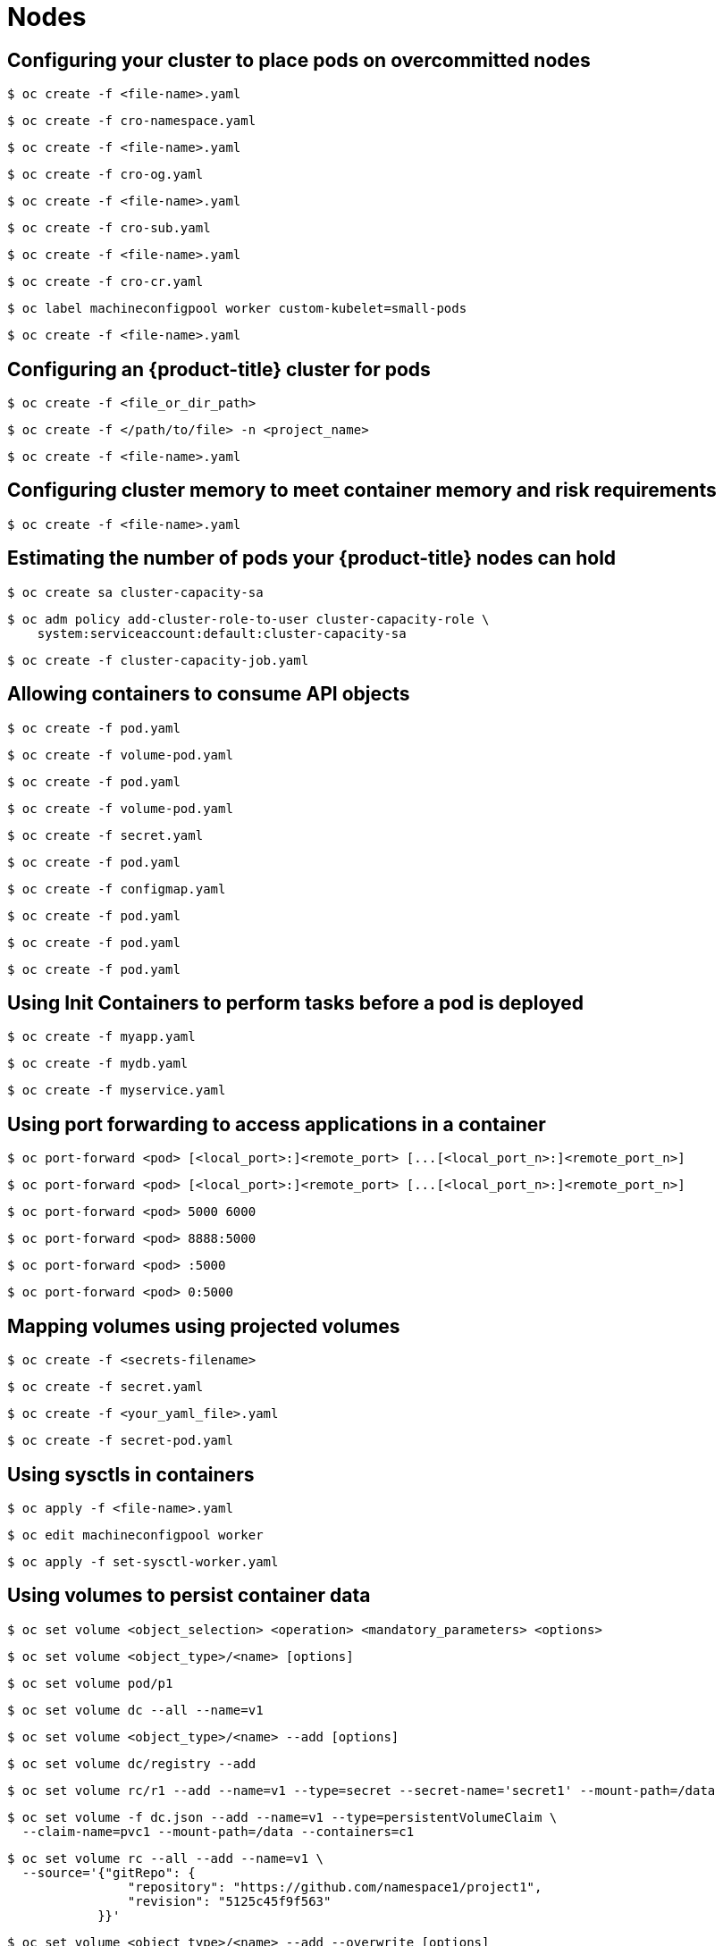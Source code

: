 = Nodes

toc::[]


## Configuring your cluster to place pods on overcommitted nodes

[source,terminal]
----
$ oc create -f <file-name>.yaml
----


[source,terminal]
----
$ oc create -f cro-namespace.yaml
----


[source,terminal]
----
$ oc create -f <file-name>.yaml
----


[source,terminal]
----
$ oc create -f cro-og.yaml
----


[source,terminal]
----
$ oc create -f <file-name>.yaml
----


[source,terminal]
----
$ oc create -f cro-sub.yaml
----


[source,terminal]
----
$ oc create -f <file-name>.yaml
----


[source,terminal]
----
$ oc create -f cro-cr.yaml
----


[source,terminal]
----
$ oc label machineconfigpool worker custom-kubelet=small-pods
----


[source,terminal]
----
$ oc create -f <file-name>.yaml
----

## Configuring an {product-title} cluster for pods

[source,terminal]
----
$ oc create -f <file_or_dir_path>
----


[source,terminal]
----
$ oc create -f </path/to/file> -n <project_name>
----


[source,terminal]
----
$ oc create -f <file-name>.yaml
----

## Configuring cluster memory to meet container memory and risk requirements

[source,terminal]
----
$ oc create -f <file-name>.yaml
----

## Estimating the number of pods your {product-title} nodes can hold

[source,terminal]
----
$ oc create sa cluster-capacity-sa
----


[source,terminal]
----
$ oc adm policy add-cluster-role-to-user cluster-capacity-role \
    system:serviceaccount:default:cluster-capacity-sa
----


[source,terminal]
----
$ oc create -f cluster-capacity-job.yaml
----

## Allowing containers to consume API objects

[source,terminal]
----
$ oc create -f pod.yaml
----


[source,terminal]
----
$ oc create -f volume-pod.yaml
----


[source,terminal]
----
$ oc create -f pod.yaml
----


[source,terminal]
----
$ oc create -f volume-pod.yaml
----


[source,terminal]
----
$ oc create -f secret.yaml
----


[source,terminal]
----
$ oc create -f pod.yaml
----


[source,terminal]
----
$ oc create -f configmap.yaml
----


[source,terminal]
----
$ oc create -f pod.yaml
----


[source,terminal]
----
$ oc create -f pod.yaml
----


[source,terminal]
----
$ oc create -f pod.yaml
----

## Using Init Containers to perform tasks before a pod is deployed

[source,terminal]
----
$ oc create -f myapp.yaml
----


[source,terminal]
----
$ oc create -f mydb.yaml
----


[source,terminal]
----
$ oc create -f myservice.yaml
----

## Using port forwarding to access applications in a container

[source,terminal]
----
$ oc port-forward <pod> [<local_port>:]<remote_port> [...[<local_port_n>:]<remote_port_n>]
----


[source,terminal]
----
$ oc port-forward <pod> [<local_port>:]<remote_port> [...[<local_port_n>:]<remote_port_n>]
----


[source,terminal]
----
$ oc port-forward <pod> 5000 6000
----


[source,terminal]
----
$ oc port-forward <pod> 8888:5000
----


[source,terminal]
----
$ oc port-forward <pod> :5000
----


[source,terminal]
----
$ oc port-forward <pod> 0:5000
----

## Mapping volumes using projected volumes

[source,terminal]
----
$ oc create -f <secrets-filename>
----


[source,terminal]
----
$ oc create -f secret.yaml
----


[source,terminal]
----
$ oc create -f <your_yaml_file>.yaml
----


[source,terminal]
----
$ oc create -f secret-pod.yaml
----

## Using sysctls in containers

[source,terminal]
----
$ oc apply -f <file-name>.yaml
----


[source,terminal]
----
$ oc edit machineconfigpool worker
----


[source,terminal]
----
$ oc apply -f set-sysctl-worker.yaml
----

## Using volumes to persist container data

[source,terminal]
----
$ oc set volume <object_selection> <operation> <mandatory_parameters> <options>
----


[source,terminal]
----
$ oc set volume <object_type>/<name> [options]
----


[source,terminal]
----
$ oc set volume pod/p1
----


[source,terminal]
----
$ oc set volume dc --all --name=v1
----


[source,terminal]
----
$ oc set volume <object_type>/<name> --add [options]
----


[source,terminal]
----
$ oc set volume dc/registry --add
----


[source,terminal]
----
$ oc set volume rc/r1 --add --name=v1 --type=secret --secret-name='secret1' --mount-path=/data
----


[source,terminal]
----
$ oc set volume -f dc.json --add --name=v1 --type=persistentVolumeClaim \
  --claim-name=pvc1 --mount-path=/data --containers=c1
----


[source,terminal]
----
$ oc set volume rc --all --add --name=v1 \
  --source='{"gitRepo": {
                "repository": "https://github.com/namespace1/project1",
                "revision": "5125c45f9f563"
            }}'
----


[source,terminal]
----
$ oc set volume <object_type>/<name> --add --overwrite [options]
----


[source,terminal]
----
$ oc set volume rc/r1 --add --overwrite --name=v1 --type=persistentVolumeClaim --claim-name=pvc1
----


[source,terminal]
----
$ oc set volume dc/d1 --add --overwrite --name=v1 --mount-path=/opt
----


[source,terminal]
----
$ oc set volume <object_type>/<name> --remove [options]
----


[source,terminal]
----
$ oc set volume dc/d1 --remove --name=v1
----


[source,terminal]
----
$ oc set volume dc/d1 --remove --name=v1 --containers=c1
----


[source,terminal]
----
$ oc set volume rc/r1 --remove --confirm
----

## Running tasks in pods using jobs

[source,terminal]
----
$ oc delete cronjob/<cron_job_name>
----


[source,terminal]
----
$ oc create -f <file-name>.yaml
----


[source,terminal]
----
$ oc create job pi --image=perl -- perl -Mbignum=bpi -wle 'print bpi(2000)'
----


[source,terminal]
----
$ oc create -f <file-name>.yaml
----


[source,terminal]
----
$ oc create cronjob pi --image=perl --schedule='*/1 * * * *' -- perl -Mbignum=bpi -wle 'print bpi(2000)'
----

## Running background tasks on nodes automatically with daemon sets

[source,terminal]
----
$ oc patch namespace myproject -p \
    '{"metadata": {"annotations": {"openshift.io/node-selector": ""}}}'
----


[source,terminal]
----
$ oc create -f daemonset.yaml
----

## Freeing node resources using garbage collection

[source,terminal]
----
$ oc label machineconfigpool worker custom-kubelet=small-pods
----


[source,terminal]
----
$ oc create -f <file-name>.yaml
----


[source,terminal]
----
$ oc create -f gc-container.yaml
----

## Managing the maximum number of pods per node

[source,terminal]
----
$ oc label machineconfigpool worker custom-kubelet=small-pods
----

## Managing nodes

[source,terminal]
----
$ oc label machineconfigpool worker custom-kubelet=enabled
----


[source,terminal]
----
$ oc create -f <file-name>
----


[source,terminal]
----
$ oc create -f master-kube-config.yaml
----

## Modifying existing nodes in your {product-title} cluster

[source,terminal]
----
$ oc adm cordon <node>
----


[source,terminal]
----
$ oc adm cordon node1.example.com
----


[source,terminal]
----
$ oc adm uncordon <node1>
----

## Allocating resources for nodes in an {product-title} cluster

[source,terminal]
----
$ oc label machineconfigpool worker custom-kubelet=small-pods
----


[source,terminal]
----
$ oc label machineconfigpool worker custom-kubelet=small-pods
----

## Allocating specific CPUs for nodes in a cluster

[source,terminal]
----
$ oc create -f <file_name>.yaml
----

## Viewing and listing the nodes in your {product-title} cluster

[source,terminal]
----
$ oc adm top nodes
----


[source,terminal]
----
$ oc adm top node --selector=''
----

## Working with nodes

[source,terminal]
----
$ oc adm cordon <node1>
----


[source,terminal]
----
$ oc adm drain <node1> <node2> [--pod-selector=<pod_selector>]
----


[source,terminal]
----
$ oc adm drain <node1> <node2> --force=true
----


[source,terminal]
----
$ oc adm drain <node1> <node2> --grace-period=-1
----


[source,terminal]
----
$ oc adm drain <node1> <node2> --ignore-daemonsets=true
----


[source,terminal]
----
$ oc adm drain <node1> <node2> --timeout=5s
----


[source,terminal]
----
$ oc adm drain <node1> <node2> --delete-local-data=true
----


[source,terminal]
----
$ oc adm drain <node1> <node2>  --dry-run=true
----


[source,terminal]
----
$ oc adm uncordon <node1>
----


[source,terminal]
----
$ oc label node <node> <key_1>=<value_1> ... <key_n>=<value_n>
----


[source,terminal]
----
$ oc label nodes webconsole-7f7f6 unhealthy=true
----


[source,terminal]
----
$ oc label pods --all <key_1>=<value_1>
----


[source,terminal]
----
$ oc adm cordon <node>
----


[source,terminal]
----
$ oc adm cordon node1.example.com
----


[source,terminal]
----
$ oc adm uncordon <node1>
----


[source,terminal]
----
$ oc edit schedulers.config.openshift.io cluster
----


[source,terminal]
----
$ oc scale --replicas=2 machineset <machineset> -n openshift-machine-api
----


[source,terminal]
----
$ oc adm cordon <node_name>
----


[source,terminal]
----
$ oc adm drain <node_name> --force=true
----


[source,terminal]
----
$ oc delete node <node_name>
----


[source,terminal]
----
$ oc create -f 05-worker-kernelarg-selinuxoff.yaml
----

## Automatically scaling pods with the horizontal pod autoscaler

[source,terminal]
----
$ oc edit hpa hpa-resource-metrics-memory
----


[source,terminal]
----
$ oc autoscale dc/<dc-name> \
  --min <number> \
  --max <number> \
  --cpu-percent=<percent> 
----


[source,terminal]
----
$ oc autoscale rc/<rc-name> 
  --min <number> \
  --max <number> \
  --cpu-percent=<percent> 
----


[source,terminal]
----
$ oc create -f <file-name>.yaml
----


[source,terminal]
----
$ oc autoscale dc/image-registry --min 3 --max 7 --cpu-percent=75
----


[source,terminal]
----
$ oc edit hpa frontend -n openshift-image-registry
----


[source,terminal]
----
$ oc autoscale dc/image-registry --min=5 --max=7 --cpu-percent=75
----


[source,terminal]
----
$ oc create -f <file-name>.yaml
----


[source,terminal]
----
$ oc create -f hpa.yaml
----

## Configuring an {product-title} cluster for pods

[source,terminal]
----
$ oc create -f <file_or_dir_path>
----


[source,terminal]
----
$ oc create -f </path/to/file> -n <project_name>
----


[source,terminal]
----
$ oc create -f <file-name>.yaml
----

## Placing pods on specific nodes using node selectors

[source,terminal]
----
$ oc patch MachineSet <name> --type='json' -p='[{"op":"add","path":"/spec/template/spec/metadata/labels", "value":{"<key>"="<value>","<key>"="<value>"}}]'  -n openshift-machine-api
----


[source,terminal]
----
$ oc patch MachineSet abc612-msrtw-worker-us-east-1c  --type='json' -p='[{"op":"add","path":"/spec/template/spec/metadata/labels", "value":{"type":"user-node","region":"east"}}]'  -n openshift-machine-api
----


[source,terminal]
----
$ oc edit MachineSet abc612-msrtw-worker-us-east-1c -n openshift-machine-api
----


[source,terminal]
----
$ oc label nodes <name> <key>=<value>
----


[source,terminal]
----
$ oc label nodes ip-10-0-142-25.ec2.internal type=user-node region=east
----

## Using device plug-ins to access external resources with pods

[source,terminal]
----
$ oc create -f devicemgr.yaml
----

## Including pod priority in pod scheduling decisions

[source,terminal]
----
$ oc create -f <file-name>.yaml
----

## Providing sensitive data to pods

[source,terminal]
----
$ oc create -f <filename>
----


[source,terminal]
----
$ oc create -f <file-name>.yaml
----


[source,terminal]
----
$ oc delete secret <secret_name>
----


[source,terminal]
----
$ oc annotate service <service_name> service.alpha.openshift.io/serving-cert-generation-error-
----


[source,terminal]
----
$ oc annotate service <service_name> service.alpha.openshift.io/serving-cert-generation-error-num-
----

## Automatically adjust pod resource levels with the vertical pod autoscaler

[source,terminal]
----
$ oc create -f <file-name>.yaml
----

## Viewing pods

[source,terminal]
----
$ oc adm top pods
----


[source,terminal]
----
$ oc adm top pods -n openshift-console
----


[source,terminal]
----
$ oc adm top pod --selector=''
----

## Evicting pods using the descheduler

[source,terminal]
----
$ oc edit kubedeschedulers.operator.openshift.io cluster -n openshift-kube-descheduler-operator
----


[source,terminal]
----
$ oc edit kubedeschedulers.operator.openshift.io cluster -n openshift-kube-descheduler-operator
----

## Configuring the default scheduler to control pod placement

[source,terminal]
----
$ oc create configmap -n openshift-config --from-file=policy.cfg <configmap-name> 
----


[source,terminal]
----
$ oc create configmap -n openshift-config --from-file=policy.cfg scheduler-policy
----


[source,terminal]
----
$ oc patch Scheduler cluster --type='merge' -p '{"spec":{"policy":{"name":"<configmap-name>"}}}' --type=merge 
----


[source,terminal]
----
$ oc patch Scheduler cluster --type='merge' -p '{"spec":{"policy":{"name":"scheduler-policy"}}}' --type=merge
----


[source,terminal]
----
$ oc edit configmap <configmap-name>  -n openshift-config
----


[source,terminal]
----
$ oc edit configmap scheduler-policy -n openshift-config
----


[source,terminal]
----
$ oc delete configmap -n openshift-config <name>
----


[source,terminal]
----
$ oc delete configmap -n openshift-config  scheduler-policy
----


[source,terminal]
----
$ oc create configmap -n openshift-config --from-file=policy.cfg <configmap-name> 
----


[source,terminal]
----
$ oc create configmap -n openshift-config --from-file=policy.cfg scheduler-policy
----

## Controlling pod placement on nodes using node affinity rules

[source,terminal]
----
$ oc label node node1 e2e-az-name=e2e-az1
----


[source,terminal]
----
$ oc create -f e2e-az2.yaml
----


[source,terminal]
----
$ oc label node node1 e2e-az-name=e2e-az3
----


[source,terminal]
----
$ oc create -f e2e-az3.yaml
----


[source,terminal]
----
$ oc label node node1 zone=us
----


[source,terminal]
----
$ oc label node node1 zone=emea
----

## Placing pods on specific nodes using node selectors

[source,terminal]
----
$ oc patch MachineSet <name> --type='json' -p='[{"op":"add","path":"/spec/template/spec/metadata/labels", "value":{"<key>"="<value>","<key>"="<value>"}}]'  -n openshift-machine-api
----


[source,terminal]
----
$ oc patch MachineSet abc612-msrtw-worker-us-east-1c  --type='json' -p='[{"op":"add","path":"/spec/template/spec/metadata/labels", "value":{"type":"user-node","region":"east"}}]'  -n openshift-machine-api
----


[source,terminal]
----
$ oc edit MachineSet abc612-msrtw-worker-us-east-1c -n openshift-machine-api
----


[source,terminal]
----
$ oc label nodes <name> <key>=<value>
----


[source,terminal]
----
$ oc label nodes ip-10-0-142-25.ec2.internal type=user-node region=east
----


[source,terminal]
----
$ oc edit scheduler cluster
----


[source,terminal]
----
$ oc patch MachineSet <name> --type='json' -p='[{"op":"add","path":"/spec/template/spec/metadata/labels", "value":{"<key>"="<value>","<key>"="<value>"}}]'  -n openshift-machine-api 
----


[source,terminal]
----
$ oc patch MachineSet ci-ln-l8nry52-f76d1-hl7m7-worker-c --type='json' -p='[{"op":"add","path":"/spec/template/spec/metadata/labels", "value":{"type":"user-node","region":"east"}}]'  -n openshift-machine-api
----


[source,terminal]
----
$ oc edit MachineSet ci-ln-l8nry52-f76d1-hl7m7-worker-c -n openshift-machine-api
----


[source,terminal]
----
$ oc scale --replicas=0 MachineSet ci-ln-l8nry52-f76d1-hl7m7-worker-c -n openshift-machine-api
----


[source,terminal]
----
$ oc scale --replicas=1 MachineSet ci-ln-l8nry52-f76d1-hl7m7-worker-c -n openshift-machine-api
----


[source,terminal]
----
$ oc label nodes <name> <key>=<value>
----


[source,terminal]
----
$ oc label nodes ci-ln-l8nry52-f76d1-hl7m7-worker-b-tgq49 type=user-node region=east
----


[source,terminal]
----
$ oc patch MachineSet <name> --type='json' -p='[{"op":"add","path":"/spec/template/spec/metadata/labels", "value":{"<key>"="<value>","<key>"="<value>"}}]'  -n openshift-machine-api
----


[source,terminal]
----
$ oc patch MachineSet ci-ln-l8nry52-f76d1-hl7m7-worker-c --type='json' -p='[{"op":"add","path":"/spec/template/spec/metadata/labels", "value":{"type":"user-node","region":"east"}}]'  -n openshift-machine-api
----


[source,terminal]
----
$ oc edit MachineSet ci-ln-l8nry52-f76d1-hl7m7-worker-c -n openshift-machine-api
----


[source,terminal]
----
$ oc scale --replicas=0 MachineSet ci-ln-l8nry52-f76d1-hl7m7-worker-c -n openshift-machine-api
----


[source,terminal]
----
$ oc scale --replicas=1 MachineSet ci-ln-l8nry52-f76d1-hl7m7-worker-c -n openshift-machine-api
----


[source,terminal]
----
$ oc label <resource> <name> <key>=<value>
----


[source,terminal]
----
$ oc label nodes ci-ln-l8nry52-f76d1-hl7m7-worker-c-tgq49 type=user-node region=east
----

## Placing pods relative to other pods using affinity and anti-affinity rules

[source,terminal]
----
$ oc create -f <pod-spec>.yaml
----


[source,terminal]
----
$ oc create -f <pod-spec>.yaml
----

## Controlling pod placement by using pod topology spread constraints

[source,terminal]
----
$ oc create -f pod-spec.yaml
----

## Scheduling pods using a scheduler profile

[source,terminal]
----
$ oc edit scheduler cluster
----

## Controlling pod placement using node taints

[source,terminal]
----
$ oc adm taint nodes node1 key1=value1:NoSchedule
----


[source,terminal]
----
$ oc adm taint nodes node1 key1=value1:NoExecute
----


[source,terminal]
----
$ oc adm taint nodes node1 key2=value2:NoSchedule
----


[source,terminal]
----
$ oc adm taint nodes <node_name> <key>=<value>:<effect>
----


[source,terminal]
----
$ oc adm taint nodes node1 key1=value1:NoExecute
----


[source,terminal]
----
$ oc edit machineset <machineset>
----


[source,terminal]
----
$ oc scale --replicas=0 machineset <machineset> -n openshift-machine-api
----


[source,terminal]
----
$ oc scale --replicas=2 machineset <machineset> -n openshift-machine-api
----


[source,terminal]
----
$ oc adm taint nodes node1 dedicated=groupName:NoSchedule
----


[source,terminal]
----
$ oc adm taint nodes <node-name> disktype=ssd:NoSchedule
----


[source,terminal]
----
$ oc adm taint nodes <node-name> disktype=ssd:PreferNoSchedule
----


[source,terminal]
----
$ oc adm taint nodes <node-name> <key>-
----


[source,terminal]
----
$ oc adm taint nodes ip-10-0-132-248.ec2.internal key1-
----
